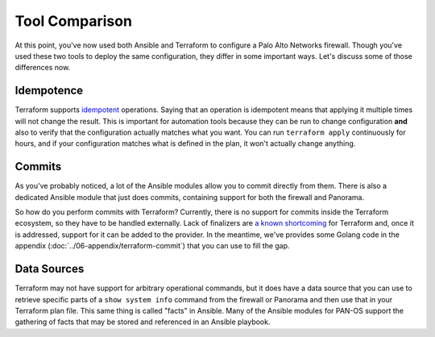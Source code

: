 ===============
Tool Comparison
===============
At this point, you've now used both Ansible and Terraform to configure a Palo
Alto Networks firewall. Though you've used these two tools to deploy the same
configuration, they differ in some important ways. Let's discuss some of those
differences now.

Idempotence
-----------
Terraform supports `idempotent <https://en.wikipedia.org/wiki/Idempotence>`_ operations. Saying that an
operation is idempotent means that applying it multiple times will not change
the result. This is important for automation tools because they can be run to
change configuration **and** also to verify that the configuration actually
matches what you want. You can run ``terraform apply`` continuously for hours,
and if your configuration matches what is defined in the plan, it won't
actually change anything.

Commits
-------
As you've probably noticed, a lot of the Ansible modules allow you to commit
directly from them. There is also a dedicated Ansible module that just does
commits, containing support for both the firewall and Panorama.

So how do you perform commits with Terraform? Currently, there is no support
for commits inside the Terraform ecosystem, so they have to be handled
externally. Lack of finalizers are `a known shortcoming <https://github.com/hashicorp/terraform/issues/6258>`_ for Terraform and, once
it is addressed, support for it can be added to the provider. In the meantime,
we've provides some Golang code in the appendix
(:doc:`../06-appendix/terraform-commit`) that you can use to fill the gap.

Data Sources
------------
Terraform may not have support for arbitrary operational commands, but it does
have a data source that you can use to retrieve specific parts of a ``show
system info`` command from the firewall or Panorama and then use that in your
Terraform plan file. This same thing is called "facts" in Ansible. Many of the
Ansible modules for PAN-OS support the gathering of facts that may be stored
and referenced in an Ansible playbook.
